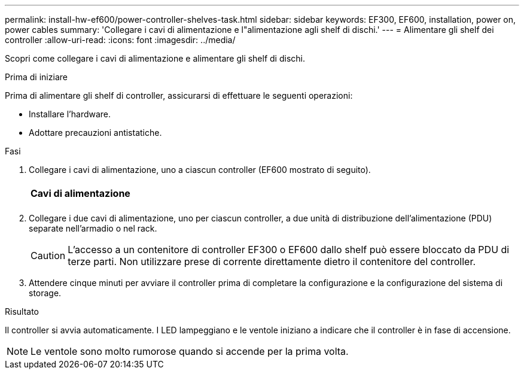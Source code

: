 ---
permalink: install-hw-ef600/power-controller-shelves-task.html 
sidebar: sidebar 
keywords: EF300, EF600, installation, power on, power cables 
summary: 'Collegare i cavi di alimentazione e l"alimentazione agli shelf di dischi.' 
---
= Alimentare gli shelf dei controller
:allow-uri-read: 
:icons: font
:imagesdir: ../media/


[role="lead"]
Scopri come collegare i cavi di alimentazione e alimentare gli shelf di dischi.

.Prima di iniziare
Prima di alimentare gli shelf di controller, assicurarsi di effettuare le seguenti operazioni:

* Installare l'hardware.
* Adottare precauzioni antistatiche.


.Fasi
. Collegare i cavi di alimentazione, uno a ciascun controller (EF600 mostrato di seguito).
+
|===


 a| 
image:../media/power_cable_inst-hw-ef600.png[""]
 a| 
*Cavi di alimentazione*

|===
+
|===


 a| 
image:../media/cabling_power.png[""]

|===
. Collegare i due cavi di alimentazione, uno per ciascun controller, a due unità di distribuzione dell'alimentazione (PDU) separate nell'armadio o nel rack.
+

CAUTION: L'accesso a un contenitore di controller EF300 o EF600 dallo shelf può essere bloccato da PDU di terze parti. Non utilizzare prese di corrente direttamente dietro il contenitore del controller.

. Attendere cinque minuti per avviare il controller prima di completare la configurazione e la configurazione del sistema di storage.


.Risultato
Il controller si avvia automaticamente. I LED lampeggiano e le ventole iniziano a indicare che il controller è in fase di accensione.


NOTE: Le ventole sono molto rumorose quando si accende per la prima volta.
